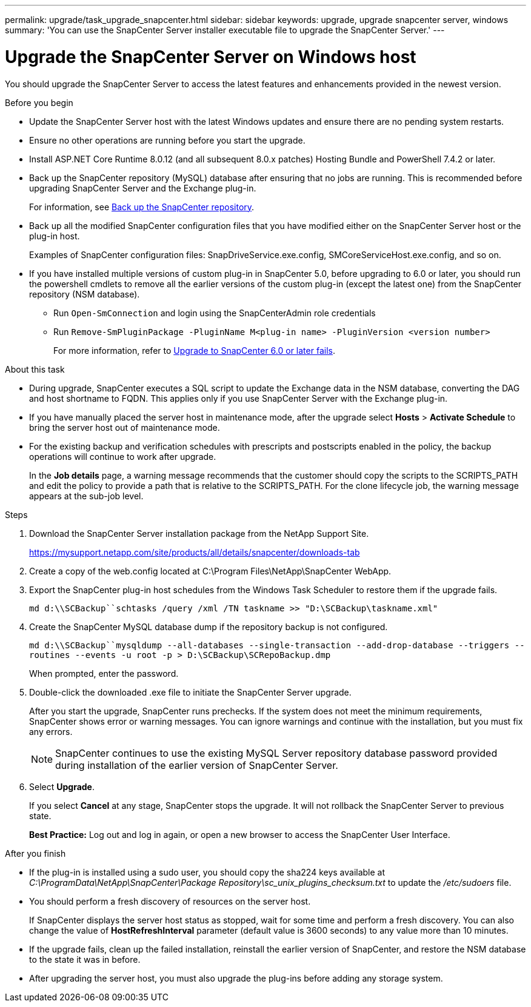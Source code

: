 ---
permalink: upgrade/task_upgrade_snapcenter.html
sidebar: sidebar
keywords: upgrade, upgrade snapcenter server, windows
summary: 'You can use the SnapCenter Server installer executable file to upgrade the SnapCenter Server.'
---

= Upgrade the SnapCenter Server on Windows host
:icons: font
:imagesdir: ../media/

[.lead]
You should upgrade the SnapCenter Server to access the latest features and enhancements provided in the newest version.

.Before you begin

* Update the SnapCenter Server host with the latest Windows updates and ensure there are no pending system restarts.
* Ensure no other operations are running before you start the upgrade.
* Install ASP.NET Core Runtime 8.0.12 (and all subsequent 8.0.x patches) Hosting Bundle and PowerShell 7.4.2 or later.
* Back up the SnapCenter repository (MySQL) database after ensuring that no jobs are running. This is recommended before upgrading SnapCenter Server and the Exchange plug-in.
+
For information, see link:../admin/concept_manage_the_snapcenter_server_repository.html#back-up-the-snapcenter-repository[Back up the SnapCenter repository^].

* Back up all the modified SnapCenter configuration files that you have modified either on the SnapCenter Server host or the plug-in host.
+
Examples of SnapCenter configuration files: SnapDriveService.exe.config, SMCoreServiceHost.exe.config, and so on.

* If you have installed multiple versions of custom plug-in in SnapCenter 5.0, before upgrading to 6.0 or later, you should run the powershell cmdlets to remove all the earlier versions of the custom plug-in (except the latest one) from the SnapCenter repository (NSM database).
+
** Run `Open-SmConnection` and login using the SnapCenterAdmin role credentials
** Run `Remove-SmPluginPackage -PluginName M<plug-in name> -PluginVersion <version number>`
+
For more information, refer to https://kb.netapp.com/data-mgmt/SnapCenter/SC_KBs/SnapCenter_6.0_upgrade_fails_in_nsm_repository_upgrade_SQL_script_8[Upgrade to SnapCenter 6.0 or later fails].

.About this task

* During upgrade, SnapCenter executes a SQL script to update the Exchange data in the NSM database, converting the DAG and host shortname to FQDN. This applies only if you use SnapCenter Server with the Exchange plug-in.

* If you have manually placed the server host in maintenance mode, after the upgrade select *Hosts* > *Activate Schedule* to bring the server host out of maintenance mode.

* For the existing backup and verification schedules with prescripts and postscripts enabled in the policy, the backup operations will continue to work after upgrade.
+
In the *Job details* page, a warning message recommends that the customer should copy the scripts to the SCRIPTS_PATH and edit the policy to provide a path that is relative to the SCRIPTS_PATH. For the clone lifecycle job, the warning message appears at the sub-job level.

.Steps

. Download the SnapCenter Server installation package from the NetApp Support Site.
+
https://mysupport.netapp.com/site/products/all/details/snapcenter/downloads-tab

. Create a copy of the web.config located at C:\Program Files\NetApp\SnapCenter WebApp.
. Export the SnapCenter plug-in host schedules from the Windows Task Scheduler to restore them if the upgrade fails.
+
`md d:\\SCBackup``schtasks /query /xml /TN taskname >> "D:\SCBackup\taskname.xml"`
. Create the SnapCenter MySQL database dump if the repository backup is not configured.
+
`md d:\\SCBackup``mysqldump --all-databases --single-transaction --add-drop-database --triggers --routines --events -u root -p > D:\SCBackup\SCRepoBackup.dmp`
+
When prompted, enter the password.

. Double-click the downloaded .exe file to initiate the SnapCenter Server upgrade.
+
After you start the upgrade, SnapCenter runs prechecks. If the system does not meet the minimum requirements, SnapCenter shows error or warning messages. You can ignore warnings and continue with the installation, but you must fix any errors.
+
NOTE: SnapCenter continues to use the existing MySQL Server repository database password provided during installation of the earlier version of SnapCenter Server.

. Select *Upgrade*.
+
If you select *Cancel* at any stage, SnapCenter stops the upgrade. It will not rollback the SnapCenter Server to previous state.
+
*Best Practice:* Log out and log in again, or open a new browser to access the SnapCenter User Interface.

.After you finish

* If the plug-in is installed using a sudo user, you should copy the sha224 keys available at _C:\ProgramData\NetApp\SnapCenter\Package Repository\sc_unix_plugins_checksum.txt_ to update the _/etc/sudoers_ file.
* You should perform a fresh discovery of resources on the server host.
+
If SnapCenter displays the server host status as stopped, wait for some time and perform a fresh discovery. You can also change the value of *HostRefreshInterval* parameter (default value is 3600 seconds) to any value more than 10 minutes.
//Included the above statement for BURT 1399849 for 4.5
* If the upgrade fails, clean up the failed installation, reinstall the earlier version of SnapCenter, and restore the NSM database to the state it was in before.
* After upgrading the server host, you must also upgrade the plug-ins before adding any storage system.
